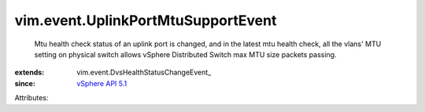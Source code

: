 
vim.event.UplinkPortMtuSupportEvent
===================================
  Mtu health check status of an uplink port is changed, and in the latest mtu health check, all the vlans' MTU setting on physical switch allows vSphere Distributed Switch max MTU size packets passing.
:extends: vim.event.DvsHealthStatusChangeEvent_
:since: `vSphere API 5.1 <vim/version.rst#vimversionversion8>`_

Attributes:
